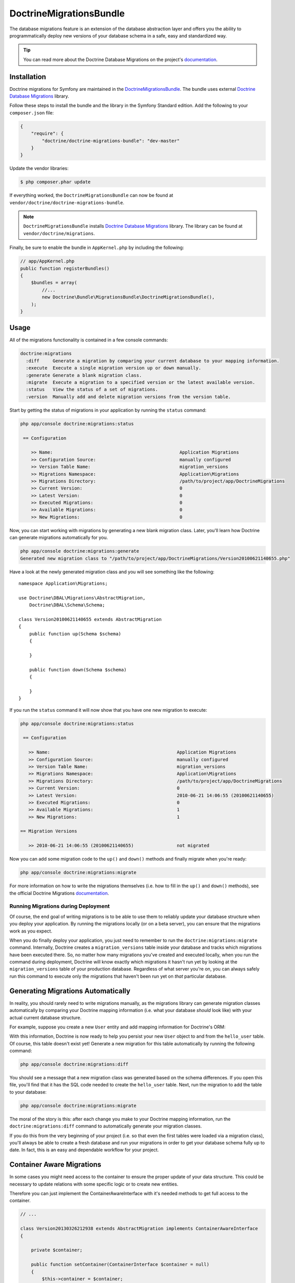 DoctrineMigrationsBundle
========================

The database migrations feature is an extension of the database abstraction
layer and offers you the ability to programmatically deploy new versions of
your database schema in a safe, easy and standardized way.

.. tip::

    You can read more about the Doctrine Database Migrations on the project's
    `documentation`_.

Installation
------------

Doctrine migrations for Symfony are maintained in the `DoctrineMigrationsBundle`_.
The bundle uses external `Doctrine Database Migrations`_ library.

Follow these steps to install the bundle and the library in the Symfony
Standard edition. Add the following to your ``composer.json`` file:

.. code-block:: json

    {
        "require": {
            "doctrine/doctrine-migrations-bundle": "dev-master"
        }
    }

Update the vendor libraries:

.. code-block:: bash

    $ php composer.phar update

If everything worked, the ``DoctrineMigrationsBundle`` can now be found
at ``vendor/doctrine/doctrine-migrations-bundle``.

.. note::

    ``DoctrineMigrationsBundle`` installs
    `Doctrine Database Migrations`_ library. The library can be found
    at ``vendor/doctrine/migrations``.

Finally, be sure to enable the bundle in ``AppKernel.php`` by including the
following:

.. code-block:: php

    // app/AppKernel.php
    public function registerBundles()
    {
        $bundles = array(
            //...
            new Doctrine\Bundle\MigrationsBundle\DoctrineMigrationsBundle(),
        );
    }

Usage
-----

All of the migrations functionality is contained in a few console commands:

.. code-block:: bash

    doctrine:migrations
      :diff     Generate a migration by comparing your current database to your mapping information.
      :execute  Execute a single migration version up or down manually.
      :generate Generate a blank migration class.
      :migrate  Execute a migration to a specified version or the latest available version.
      :status   View the status of a set of migrations.
      :version  Manually add and delete migration versions from the version table.

Start by getting the status of migrations in your application by running
the ``status`` command:

.. code-block:: bash

    php app/console doctrine:migrations:status

     == Configuration

        >> Name:                                               Application Migrations
        >> Configuration Source:                               manually configured
        >> Version Table Name:                                 migration_versions
        >> Migrations Namespace:                               Application\Migrations
        >> Migrations Directory:                               /path/to/project/app/DoctrineMigrations
        >> Current Version:                                    0
        >> Latest Version:                                     0
        >> Executed Migrations:                                0
        >> Available Migrations:                               0
        >> New Migrations:                                     0

Now, you can start working with migrations by generating a new blank migration
class. Later, you'll learn how Doctrine can generate migrations automatically
for you.

.. code-block:: bash

    php app/console doctrine:migrations:generate
    Generated new migration class to "/path/to/project/app/DoctrineMigrations/Version20100621140655.php"

Have a look at the newly generated migration class and you will see something
like the following::

    namespace Application\Migrations;

    use Doctrine\DBAL\Migrations\AbstractMigration,
        Doctrine\DBAL\Schema\Schema;

    class Version20100621140655 extends AbstractMigration
    {
        public function up(Schema $schema)
        {

        }

        public function down(Schema $schema)
        {

        }
    }

If you run the ``status`` command it will now show that you have one new
migration to execute:

.. code-block:: bash

    php app/console doctrine:migrations:status

     == Configuration

       >> Name:                                               Application Migrations
       >> Configuration Source:                               manually configured
       >> Version Table Name:                                 migration_versions
       >> Migrations Namespace:                               Application\Migrations
       >> Migrations Directory:                               /path/to/project/app/DoctrineMigrations
       >> Current Version:                                    0
       >> Latest Version:                                     2010-06-21 14:06:55 (20100621140655)
       >> Executed Migrations:                                0
       >> Available Migrations:                               1
       >> New Migrations:                                     1

    == Migration Versions

       >> 2010-06-21 14:06:55 (20100621140655)                not migrated

Now you can add some migration code to the ``up()`` and ``down()`` methods and
finally migrate when you're ready:

.. code-block:: bash

    php app/console doctrine:migrations:migrate

For more information on how to write the migrations themselves (i.e. how to
fill in the ``up()`` and ``down()`` methods), see the official Doctrine Migrations
`documentation`_.

Running Migrations during Deployment
~~~~~~~~~~~~~~~~~~~~~~~~~~~~~~~~~~~~

Of course, the end goal of writing migrations is to be able to use them to
reliably update your database structure when you deploy your application.
By running the migrations locally (or on a beta server), you can ensure that
the migrations work as you expect.

When you do finally deploy your application, you just need to remember to run
the ``doctrine:migrations:migrate`` command. Internally, Doctrine creates
a ``migration_versions`` table inside your database and tracks which migrations
have been executed there. So, no matter how many migrations you've created
and executed locally, when you run the command during deployment, Doctrine
will know exactly which migrations it hasn't run yet by looking at the ``migration_versions``
table of your production database. Regardless of what server you're on, you
can always safely run this command to execute only the migrations that haven't
been run yet on *that* particular database.

Generating Migrations Automatically
-----------------------------------

In reality, you should rarely need to write migrations manually, as the migrations
library can generate migration classes automatically by comparing your Doctrine
mapping information (i.e. what your database *should* look like) with your
actual current database structure.

For example, suppose you create a new ``User`` entity and add mapping information
for Doctrine's ORM:

.. configuration-block::

    .. code-block:: php-annotations

        // src/Acme/HelloBundle/Entity/User.php
        namespace Acme\HelloBundle\Entity;

        use Doctrine\ORM\Mapping as ORM;

        /**
         * @ORM\Entity
         * @ORM\Table(name="hello_user")
         */
        class User
        {
            /**
             * @ORM\Id
             * @ORM\Column(type="integer")
             * @ORM\GeneratedValue(strategy="AUTO")
             */
            protected $id;

            /**
             * @ORM\Column(type="string", length="255")
             */
            protected $name;
        }

    .. code-block:: yaml

        # src/Acme/HelloBundle/Resources/config/doctrine/User.orm.yml
        Acme\HelloBundle\Entity\User:
            type: entity
            table: hello_user
            id:
                id:
                    type: integer
                    generator:
                        strategy: AUTO
            fields:
                name:
                    type: string
                    length: 255

    .. code-block:: xml

        <!-- src/Acme/HelloBundle/Resources/config/doctrine/User.orm.xml -->
        <doctrine-mapping xmlns="http://doctrine-project.org/schemas/orm/doctrine-mapping"
              xmlns:xsi="http://www.w3.org/2001/XMLSchema-instance"
              xsi:schemaLocation="http://doctrine-project.org/schemas/orm/doctrine-mapping
                            http://doctrine-project.org/schemas/orm/doctrine-mapping.xsd">

            <entity name="Acme\HelloBundle\Entity\User" table="hello_user">
                <id name="id" type="integer" column="id">
                    <generator strategy="AUTO"/>
                </id>
                <field name="name" column="name" type="string" length="255" />
            </entity>

        </doctrine-mapping>

With this information, Doctrine is now ready to help you persist your new
``User`` object to and from the ``hello_user`` table. Of course, this table
doesn't exist yet! Generate a new migration for this table automatically by
running the following command:

.. code-block:: bash

    php app/console doctrine:migrations:diff

You should see a message that a new migration class was generated based on
the schema differences. If you open this file, you'll find that it has the
SQL code needed to create the ``hello_user`` table. Next, run the migration
to add the table to your database:

.. code-block:: bash

    php app/console doctrine:migrations:migrate

The moral of the story is this: after each change you make to your Doctrine
mapping information, run the ``doctrine:migrations:diff`` command to automatically
generate your migration classes.

If you do this from the very beginning of your project (i.e. so that even
the first tables were loaded via a migration class), you'll always be able
to create a fresh database and run your migrations in order to get your database
schema fully up to date. In fact, this is an easy and dependable workflow
for your project.

Container Aware Migrations
--------------------------

In some cases you might need access to the container to ensure the proper update of
your data structure. This could be necessary to update relations with some specific
logic or to create new entities. 

Therefore you can just implement the ContainerAwareInterface with it's needed methods
to get full access to the container.

.. code-block:: php

    // ...
    
    class Version20130326212938 extends AbstractMigration implements ContainerAwareInterface
    {
    
        private $container;
    
        public function setContainer(ContainerInterface $container = null)
        {
            $this->container = $container;
        }
    
        public function up(Schema $schema)
        {
            // ... migration content
        }
    
        public function postUp(Schema $schema)
        {
            $em = $this->container->get('doctrine.orm.entity_manager');
            // ... update the entities
        }
    }

Manual Tables
-------------

It is a common use case, that in addition to your generated database structure 
based on your doctrine entities you might need custom tables. By default such 
tables will be removed by the doctrine:migrations:diff command.

If you follow a specific scheme you can configure doctrine/dbal to ignore those 
tables. Let's say all custom tables will be prefixed by 't_'. In this case you 
just have to add the following configuration option to your doctrine configuration:

.. configuration-block::
    .. code-block:: yaml
        doctrine:
            dbal:        
                schema_filter: ~^(?!t_)~
                
    .. code-block:: xml
        <doctrine:dbal schema_filter="~^(?!t_)~" ... />

    
    .. code-block:: php
        $container->loadFromExtension('doctrine', array(
            'dbal' => array(
                'schema_filter'  => '~^(?!t_)~',
                // ...
            ),
            // ...
        ));

This ignores the tables on the DBAL level and they will be ignored by the diff command.

.. _documentation: http://docs.doctrine-project.org/projects/doctrine-migrations/en/latest/index.html
.. _DoctrineMigrationsBundle: https://github.com/doctrine/DoctrineMigrationsBundle
.. _`Doctrine Database Migrations`: https://github.com/doctrine/migrations
